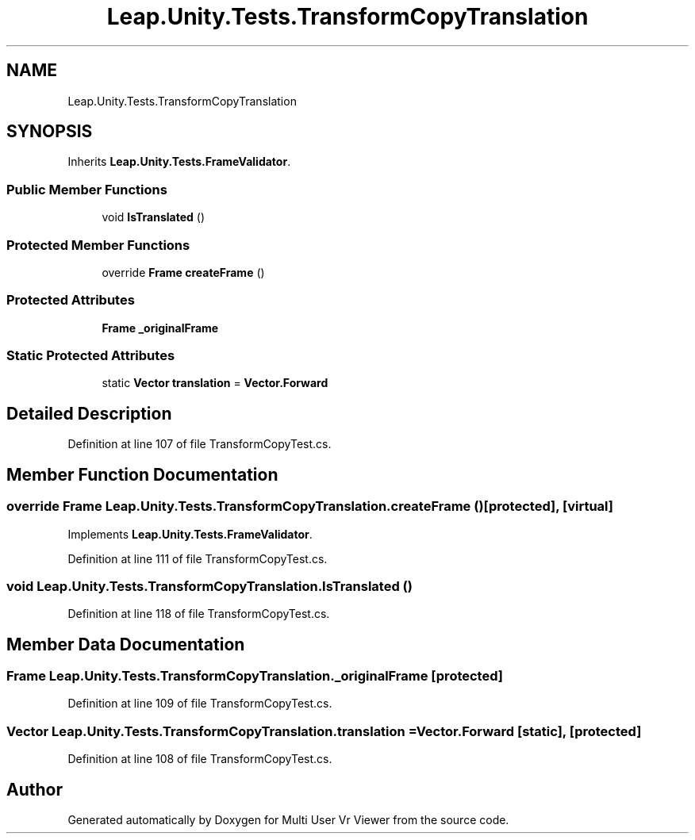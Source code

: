 .TH "Leap.Unity.Tests.TransformCopyTranslation" 3 "Sat Jul 20 2019" "Version https://github.com/Saurabhbagh/Multi-User-VR-Viewer--10th-July/" "Multi User Vr Viewer" \" -*- nroff -*-
.ad l
.nh
.SH NAME
Leap.Unity.Tests.TransformCopyTranslation
.SH SYNOPSIS
.br
.PP
.PP
Inherits \fBLeap\&.Unity\&.Tests\&.FrameValidator\fP\&.
.SS "Public Member Functions"

.in +1c
.ti -1c
.RI "void \fBIsTranslated\fP ()"
.br
.in -1c
.SS "Protected Member Functions"

.in +1c
.ti -1c
.RI "override \fBFrame\fP \fBcreateFrame\fP ()"
.br
.in -1c
.SS "Protected Attributes"

.in +1c
.ti -1c
.RI "\fBFrame\fP \fB_originalFrame\fP"
.br
.in -1c
.SS "Static Protected Attributes"

.in +1c
.ti -1c
.RI "static \fBVector\fP \fBtranslation\fP = \fBVector\&.Forward\fP"
.br
.in -1c
.SH "Detailed Description"
.PP 
Definition at line 107 of file TransformCopyTest\&.cs\&.
.SH "Member Function Documentation"
.PP 
.SS "override \fBFrame\fP Leap\&.Unity\&.Tests\&.TransformCopyTranslation\&.createFrame ()\fC [protected]\fP, \fC [virtual]\fP"

.PP
Implements \fBLeap\&.Unity\&.Tests\&.FrameValidator\fP\&.
.PP
Definition at line 111 of file TransformCopyTest\&.cs\&.
.SS "void Leap\&.Unity\&.Tests\&.TransformCopyTranslation\&.IsTranslated ()"

.PP
Definition at line 118 of file TransformCopyTest\&.cs\&.
.SH "Member Data Documentation"
.PP 
.SS "\fBFrame\fP Leap\&.Unity\&.Tests\&.TransformCopyTranslation\&._originalFrame\fC [protected]\fP"

.PP
Definition at line 109 of file TransformCopyTest\&.cs\&.
.SS "\fBVector\fP Leap\&.Unity\&.Tests\&.TransformCopyTranslation\&.translation = \fBVector\&.Forward\fP\fC [static]\fP, \fC [protected]\fP"

.PP
Definition at line 108 of file TransformCopyTest\&.cs\&.

.SH "Author"
.PP 
Generated automatically by Doxygen for Multi User Vr Viewer from the source code\&.
